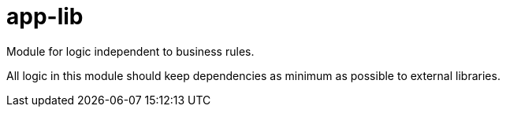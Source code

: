 = app-lib

Module for logic independent to business rules.

All logic in this module should keep dependencies as minimum as possible to external libraries.
